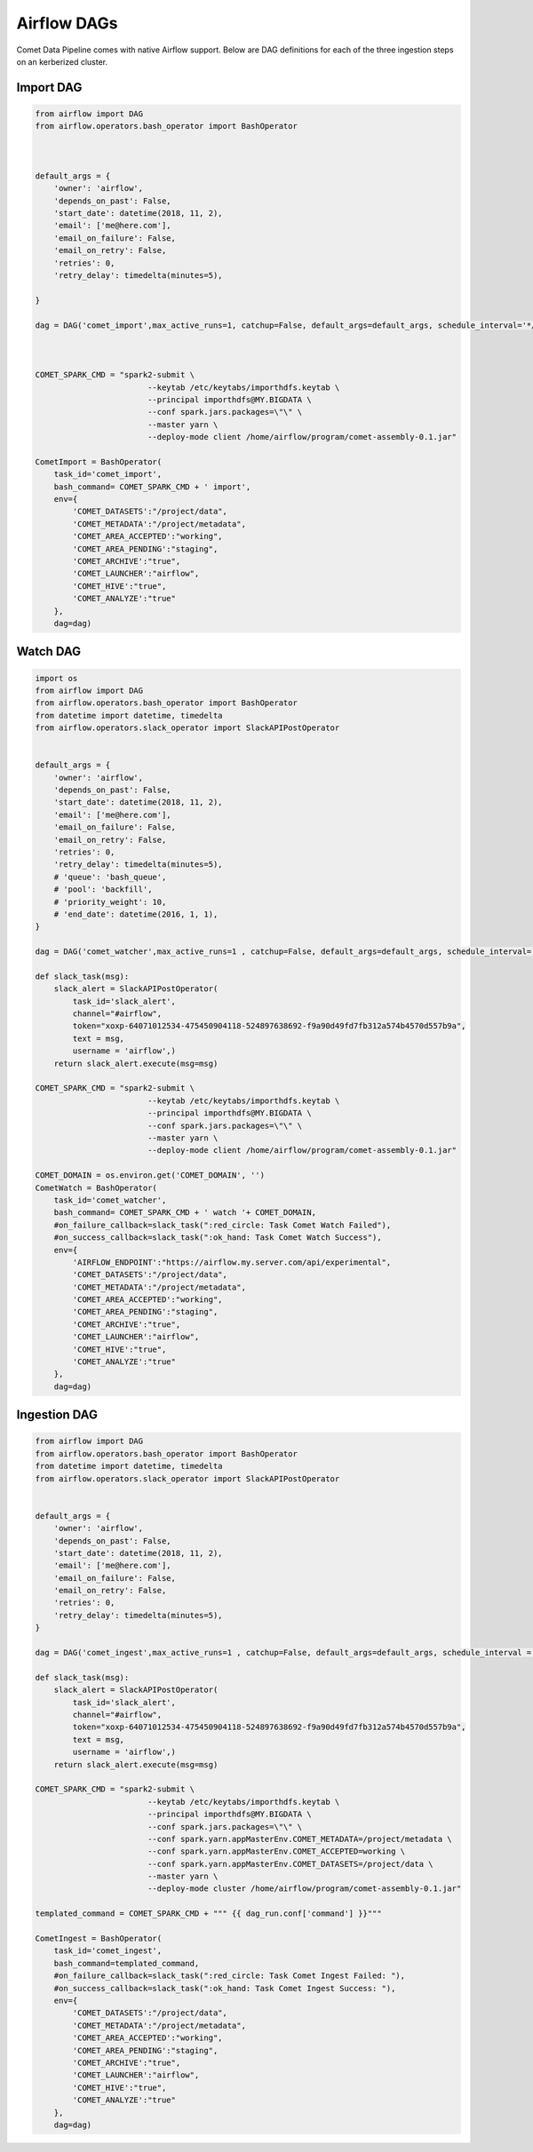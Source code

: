 Airflow DAGs
############

Comet Data Pipeline comes with native  Airflow support.
Below are DAG definitions for each of the three ingestion steps on an kerberized cluster.

Import DAG
----------

.. code:: python

    from airflow import DAG
    from airflow.operators.bash_operator import BashOperator



    default_args = {
        'owner': 'airflow',
        'depends_on_past': False,
        'start_date': datetime(2018, 11, 2),
        'email': ['me@here.com'],
        'email_on_failure': False,
        'email_on_retry': False,
        'retries': 0,
        'retry_delay': timedelta(minutes=5),

    }

    dag = DAG('comet_import',max_active_runs=1, catchup=False, default_args=default_args, schedule_interval='*/1 * * * *')



    COMET_SPARK_CMD = "spark2-submit \
                            --keytab /etc/keytabs/importhdfs.keytab \
                            --principal importhdfs@MY.BIGDATA \
                            --conf spark.jars.packages=\"\" \
                            --master yarn \
                            --deploy-mode client /home/airflow/program/comet-assembly-0.1.jar"

    CometImport = BashOperator(
        task_id='comet_import',
        bash_command= COMET_SPARK_CMD + ' import',
        env={
            'COMET_DATASETS':"/project/data",
            'COMET_METADATA':"/project/metadata",
            'COMET_AREA_ACCEPTED':"working",
            'COMET_AREA_PENDING':"staging",
            'COMET_ARCHIVE':"true",
            'COMET_LAUNCHER':"airflow",
            'COMET_HIVE':"true",
            'COMET_ANALYZE':"true"
        },
        dag=dag)



Watch DAG
---------

.. code:: python

    import os
    from airflow import DAG
    from airflow.operators.bash_operator import BashOperator
    from datetime import datetime, timedelta
    from airflow.operators.slack_operator import SlackAPIPostOperator


    default_args = {
        'owner': 'airflow',
        'depends_on_past': False,
        'start_date': datetime(2018, 11, 2),
        'email': ['me@here.com'],
        'email_on_failure': False,
        'email_on_retry': False,
        'retries': 0,
        'retry_delay': timedelta(minutes=5),
        # 'queue': 'bash_queue',
        # 'pool': 'backfill',
        # 'priority_weight': 10,
        # 'end_date': datetime(2016, 1, 1),
    }

    dag = DAG('comet_watcher',max_active_runs=1 , catchup=False, default_args=default_args, schedule_interval='*/1 * * * *')

    def slack_task(msg):
        slack_alert = SlackAPIPostOperator(
            task_id='slack_alert',
            channel="#airflow",
            token="xoxp-64071012534-475450904118-524897638692-f9a90d49fd7fb312a574b4570d557b9a",
            text = msg,
            username = 'airflow',)
        return slack_alert.execute(msg=msg)

    COMET_SPARK_CMD = "spark2-submit \
                            --keytab /etc/keytabs/importhdfs.keytab \
                            --principal importhdfs@MY.BIGDATA \
                            --conf spark.jars.packages=\"\" \
                            --master yarn \
                            --deploy-mode client /home/airflow/program/comet-assembly-0.1.jar"

    COMET_DOMAIN = os.environ.get('COMET_DOMAIN', '')
    CometWatch = BashOperator(
        task_id='comet_watcher',
        bash_command= COMET_SPARK_CMD + ' watch '+ COMET_DOMAIN,
        #on_failure_callback=slack_task(":red_circle: Task Comet Watch Failed"),
        #on_success_callback=slack_task(":ok_hand: Task Comet Watch Success"),
        env={
            'AIRFLOW_ENDPOINT':"https://airflow.my.server.com/api/experimental",
            'COMET_DATASETS':"/project/data",
            'COMET_METADATA':"/project/metadata",
            'COMET_AREA_ACCEPTED':"working",
            'COMET_AREA_PENDING':"staging",
            'COMET_ARCHIVE':"true",
            'COMET_LAUNCHER':"airflow",
            'COMET_HIVE':"true",
            'COMET_ANALYZE':"true"
        },
        dag=dag)


Ingestion DAG
-------------

.. code:: python

    from airflow import DAG
    from airflow.operators.bash_operator import BashOperator
    from datetime import datetime, timedelta
    from airflow.operators.slack_operator import SlackAPIPostOperator


    default_args = {
        'owner': 'airflow',
        'depends_on_past': False,
        'start_date': datetime(2018, 11, 2),
        'email': ['me@here.com'],
        'email_on_failure': False,
        'email_on_retry': False,
        'retries': 0,
        'retry_delay': timedelta(minutes=5),
    }

    dag = DAG('comet_ingest',max_active_runs=1 , catchup=False, default_args=default_args, schedule_interval = None)

    def slack_task(msg):
        slack_alert = SlackAPIPostOperator(
            task_id='slack_alert',
            channel="#airflow",
            token="xoxp-64071012534-475450904118-524897638692-f9a90d49fd7fb312a574b4570d557b9a",
            text = msg,
            username = 'airflow',)
        return slack_alert.execute(msg=msg)

    COMET_SPARK_CMD = "spark2-submit \
                            --keytab /etc/keytabs/importhdfs.keytab \
                            --principal importhdfs@MY.BIGDATA \
                            --conf spark.jars.packages=\"\" \
                            --conf spark.yarn.appMasterEnv.COMET_METADATA=/project/metadata \
                            --conf spark.yarn.appMasterEnv.COMET_ACCEPTED=working \
                            --conf spark.yarn.appMasterEnv.COMET_DATASETS=/project/data \
                            --master yarn \
                            --deploy-mode cluster /home/airflow/program/comet-assembly-0.1.jar"

    templated_command = COMET_SPARK_CMD + """ {{ dag_run.conf['command'] }}"""

    CometIngest = BashOperator(
        task_id='comet_ingest',
        bash_command=templated_command,
        #on_failure_callback=slack_task(":red_circle: Task Comet Ingest Failed: "),
        #on_success_callback=slack_task(":ok_hand: Task Comet Ingest Success: "),
        env={
            'COMET_DATASETS':"/project/data",
            'COMET_METADATA':"/project/metadata",
            'COMET_AREA_ACCEPTED':"working",
            'COMET_AREA_PENDING':"staging",
            'COMET_ARCHIVE':"true",
            'COMET_LAUNCHER':"airflow",
            'COMET_HIVE':"true",
            'COMET_ANALYZE':"true"
        },
        dag=dag)

